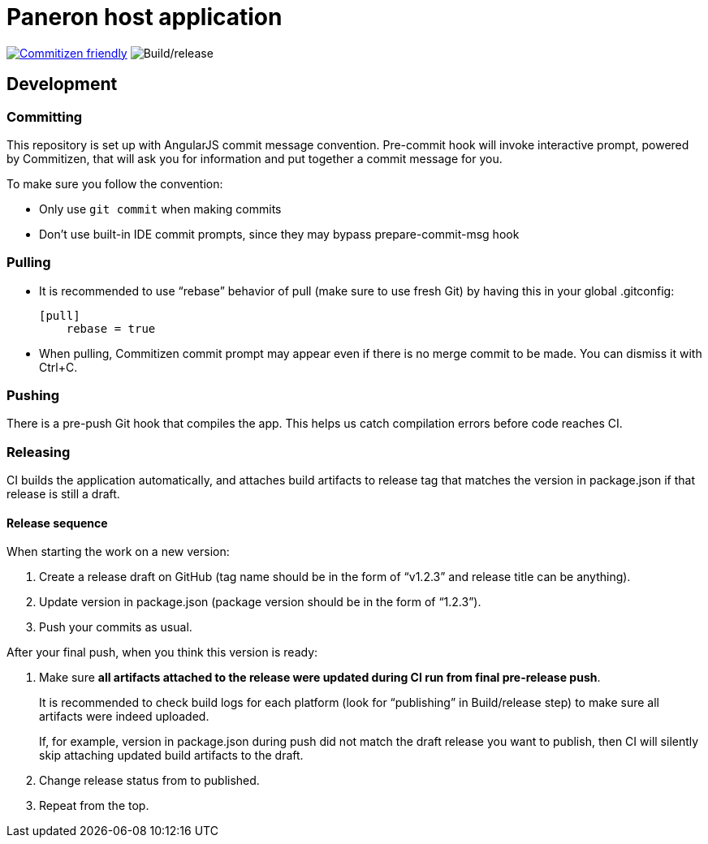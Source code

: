 = Paneron host application

image:https://img.shields.io/badge/commitizen-friendly-brightgreen.svg[alt="Commitizen friendly",link="http://commitizen.github.io/cz-cli/"] image:https://github.com/paneron/paneron/workflows/Build/release/badge.svg[alt="Build/release"]

== Development

=== Committing

This repository is set up with AngularJS commit message convention.
Pre-commit hook will invoke interactive prompt, powered by Commitizen,
that will ask you for information and put together a commit message for you.

To make sure you follow the convention:

* Only use ``git commit`` when making commits
* Don’t use built-in IDE commit prompts, since they may bypass prepare-commit-msg hook

=== Pulling

- It is recommended to use “rebase” behavior of pull (make sure to use fresh Git)
  by having this in your global .gitconfig:
+
[source]
----
[pull]
    rebase = true
----

- When pulling, Commitizen commit prompt may appear even if there is no merge commit to be made.
  You can dismiss it with Ctrl+C.

=== Pushing

There is a pre-push Git hook that compiles the app.
This helps us catch compilation errors before code reaches CI.

=== Releasing

CI builds the application automatically,
and attaches build artifacts to release tag that matches the version in package.json
if that release is still a draft.

==== Release sequence

When starting the work on a new version:

. Create a release draft on GitHub (tag name should be in the form of “v1.2.3” and release title can be anything).
. Update version in package.json (package version should be in the form of “1.2.3”).
. Push your commits as usual.

After your final push, when you think this version is ready:

. Make sure *all artifacts attached to the release were updated during CI run from final pre-release push*.
+
It is recommended to check build logs for each platform
(look for “publishing” in Build/release step) to make sure all artifacts were indeed uploaded.
+
If, for example, version in package.json during push did not match the draft release you want to publish,
then CI will silently skip attaching updated build artifacts to the draft.
. Change release status from to published.
. Repeat from the top.
